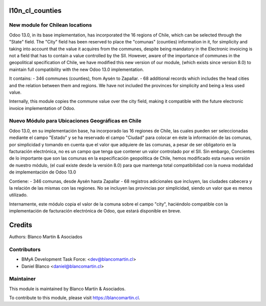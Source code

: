 .. image:: https://img.shields.io/badge/licence-LGPL--3-blue.png
   :target: http://www.gnu.org/licenses/lgpl-3.0-standalone.html
   :alt: License: LGPL-3


================
l10n_cl_counties
================

New module for Chilean locations
--------------------------------
Odoo 13.0, in its base implementation, has incorporated the 16 regions of Chile, which can be selected through the
"State" field. The "City" field has been reserved to place the "comunas" (counties) information in it, for simplicity
and taking into account that the value it acquires from the communes, despite being mandatory in the Electronic
invoicing is not a field that has to contain a value controlled by the SII. However, aware of the importance of
communes in the geopolitical specification of Chile, we have modified this new version of our module,
(which exists since version 8.0) to maintain full compatibility with the new Odoo 13.0 implementation.

It contains:
- 346 communes (counties), from Aysén to Zapallar.
- 68 additional records which includes the head cities and the relation between them and regions.
We have not included the provinces for simplicity and being a less used value.

Internally, this module copies the commune value over the city field, making it compatible with the future electronic
invoice implementation of Odoo.

Nuevo Módulo para Ubicaciones Geográficas en Chile
--------------------------------------------------
Odoo 13.0, en su implementación base, ha incorporado las 16 regiones de Chile, las cuales pueden ser seleccionadas
mediante el campo "Estado" y se ha reservado el campo "Ciudad" para colocar en éste la información de las comunas,
por simplicidad y tomando en cuenta que el valor que adquiere de las comunas, a pesar de ser obligatorio en la
facturación electrónica, no es un campo que tenga que contener un valor controlado por el SII.
Sin embargo, Concientes de lo importante que son las comunas en la especificación geopolítica de Chile, hemos modificado
esta nueva versión de nuestro módulo, (el cual existe desde la versión 8.0) para que mantenga total compatibilidad con
la nueva modalidad de implementación de Odoo 13.0

Contiene:
- 346 comunas, desde Aysén hasta Zapallar
- 68 registros adicionales que incluyen, las ciudades cabecera y la relación de las mismas con las regiones.
No se incluyen las provincias por simplicidad, siendo un valor que es menos utilizado.

Internamente, este módulo copia el valor de la comuna sobre el campo "city", haciéndolo compatible con la implementación
de facturación electrónica de Odoo, que estará disponible en breve.


=======
Credits
=======

Authors:
Blanco Martín & Asociados


Contributors
------------

* BMyA Development Task Force: <dev@blancomartin.cl>
* Daniel Blanco <daniel@blancomartin.cl>

Maintainer
----------

.. image:: https://blancomartin.cl/logo.png
   :alt: Blanco Martin y Asociados' logo
   :target: https://blancomartin.cl


This module is maintained by Blanco Martín & Asociados.

To contribute to this module, please visit https://blancomartin.cl.

